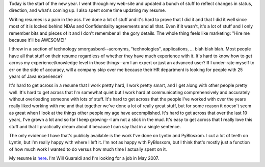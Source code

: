 .. title: New year 2007!
.. slug: newyear-2007
.. date: 2007-01-01 15:42:37
.. tags: content, life

Today is the start of the new year. I went through my web-site and
updated a bunch of stuff to reflect changes in status, direction, and
what's coming up. I also spent some time updating my resume.

Writing resumes is a pain in the ass. I've done a lot of stuff and it's
hard to prove that I did it and that I did it well since most of it is
locked behind NDAs and Confidentiality agreements and all that. Even if
it wasn't, it's a lot of stuff and I only remember bits and pieces of it
and I don't remember all the gory details. The whole thing feels like
marketing: "Hire me because it'll be AWESOME!"

I threw in a section of technology smorgasbord--acronyms,
"technologies", applications, ... blah blah blah. Most people have all
that stuff on their resume regardless of whether they have much
experience with it. It's hard to know how to get across my
experience/knowledge level in those things--am I an expert or just an
advanced user? If I under-rate myself to err on the side of accuracy,
will a company skip over me because their HR department is looking for
people with 25 years of Java experience?

It's hard to get across in a resume that I work pretty hard, I work
pretty smart, and I get along with other people pretty well. It's hard
to get across that I'm somewhat quiet but I work hard at communicating
comprehensively and accurately without overloading someone with lots of
stuff. It's hard to get across that the people I've worked with over the
years really liked working with me and that together we've done a lot of
really great stuff, but for some reason it doesn't seem as great when I
look at the things other people my age have accomplished. It's hard to
get across that over the last 10 years, I've grown a lot and so far I
keep growing--I am not a stick in the mud. It's easy to get across that
I really love this stuff and that I practically dream about it because I
can say that in a single sentence.

The only evidence I have that's publicly available is the work I've done
on Lyntin and PyBlosxom. I cut a lot of teeth on Lyntin, but I'm really
happy with where I left it. I'm not as happy with PyBlosxom, but I think
that's mostly just a function of how much work I wanted to do versus how
much time I actually spent on it.

My resume is `here <http://www.bluesock.org/~willkg/me/resume.html>`__.
I'm Will Guaraldi and I'm looking for a job in May 2007.

